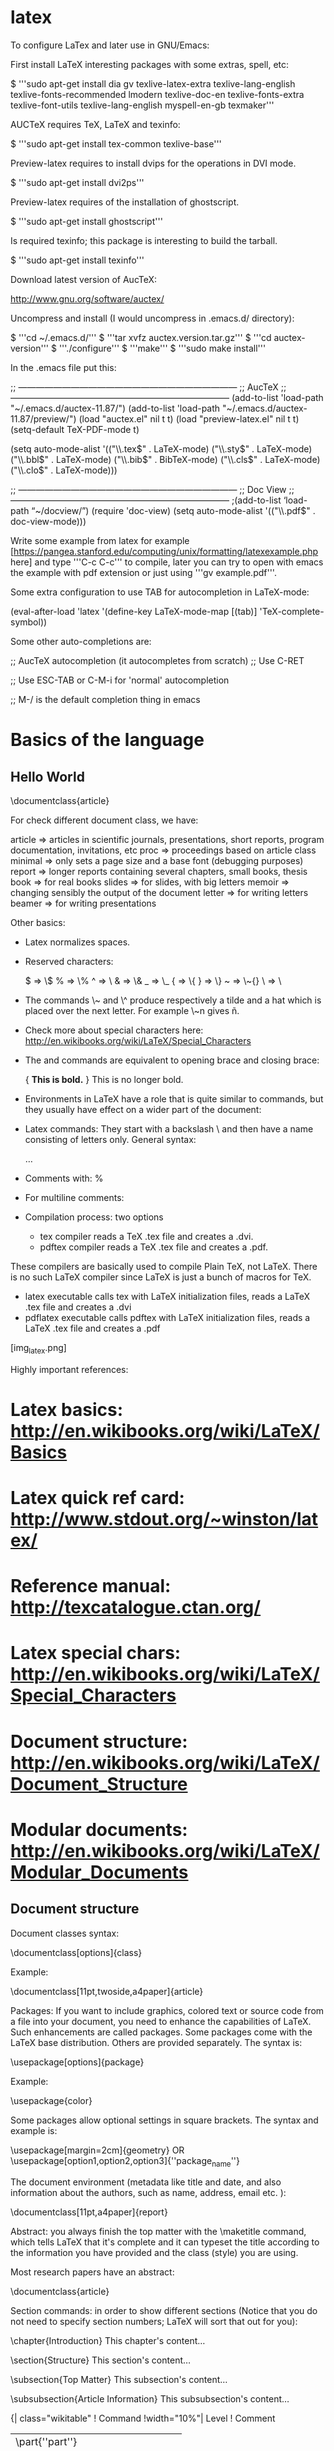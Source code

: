 * latex

To configure LaTex and later use in GNU/Emacs:

First install LaTeX interesting packages with some extras, spell, etc:

 $ '''sudo apt-get install dia gv texlive-latex-extra texlive-lang-english texlive-fonts-recommended lmodern texlive-doc-en texlive-fonts-extra texlive-font-utils texlive-lang-english myspell-en-gb texmaker'''

AUCTeX requires TeX, LaTeX and texinfo:

 $ '''sudo apt-get install tex-common texlive-base'''

Preview-latex requires to install dvips for the operations in DVI mode.

 $ '''sudo apt-get install dvi2ps'''

Preview-latex requires of the installation of ghostscript.

 $ '''sudo apt-get install ghostscript'''

Is required texinfo; this package is interesting to build the tarball.

 $ '''sudo apt-get install texinfo'''

Download latest version of AucTeX:

 http://www.gnu.org/software/auctex/

Uncompress and install (I would uncompress in .emacs.d/ directory):

 $ '''cd ~/.emacs.d/'''
 $ '''tar xvfz auctex.version.tar.gz'''
 $ '''cd auctex-version'''
 $ '''./configure'''
 $ '''make'''
 $ '''sudo make install'''

In the .emacs file put this:

 ;; —————————————————————————
 ;; AucTeX
 ;; —————————————————————————
 (add-to-list 'load-path "~/.emacs.d/auctex-11.87/")
 (add-to-list 'load-path "~/.emacs.d/auctex-11.87/preview/")
 (load "auctex.el" nil t t)
 (load "preview-latex.el" nil t t)
 (setq-default TeX-PDF-mode t)

 (setq auto-mode-alist
 '(("\\.tex$" . LaTeX-mode)
 ("\\.sty$" . LaTeX-mode)
 ("\\.bbl$" . LaTeX-mode)
 ("\\.bib$" . BibTeX-mode)
 ("\\.cls$" . LaTeX-mode)
 ("\\.clo$" . LaTeX-mode)))

 ;; —————————————————————————
 ;; Doc View
 ;; —————————————————————————
 ;(add-to-list ‘load-path “~/docview/”)
 (require 'doc-view)
 (setq auto-mode-alist
 '(("\\.pdf$" . doc-view-mode)))

Write some example from latex for example [https://pangea.stanford.edu/computing/unix/formatting/latexexample.php here] and type '''C-c C-c''' to compile, later you can try to open with emacs the example with pdf extension or just using '''gv example.pdf'''.

Some extra configuration to use TAB for autocompletion in LaTeX-mode:

 (eval-after-load 'latex
   '(define-key LaTeX-mode-map [(tab)] 'TeX-complete-symbol))

Some other auto-completions are:

 ;; AucTeX autocompletion (it autocompletes from scratch)
 ;; Use C-RET

 ;; Use ESC-TAB or C-M-i for 'normal' autocompletion

 ;; M-/ is the default completion thing in emacs

* Basics of the language

** Hello World

 \documentclass{article}

 \begin{document}
 Hello world!
 \end{document}

For check different document class, we have:

 article => articles in scientific journals, presentations, short reports, program documentation, invitations, etc
 proc    => proceedings based on article class
 minimal => only sets a page size and a base font (debugging purposes)
 report  => longer reports containing several chapters, small books, thesis
 book    => for real books
 slides  => for slides, with big letters
 memoir  => changing sensibly the output of the document
 letter  => for writing letters
 beamer  => for writing presentations

Other basics:

- Latex normalizes spaces.
- Reserved characters:

 #  => \#
 $  => \$
 %  => \%
 ^  => \^{}
 &  => \&
 _  => \_
 {  => \{
 }  => \}
 ~  => \~{}
 \  => \textbackslash{}

- The commands \~ and \^ produce respectively a tilde and a hat which is placed over the next letter. For example \~n gives ñ.
- Check more about special characters here: http://en.wikibooks.org/wiki/LaTeX/Special_Characters
- The \begingroup and \endgroup commands are equivalent to opening brace and closing brace:

 {
 \bf This is bold.
 }
 This is no longer bold.

- Environments in LaTeX have a role that is quite similar to commands, but they usually have effect on a wider part of the document:

 \begin{environmentname}
 text to be influenced
 \end{environmentname}

- Latex commands: They start with a backslash \ and then have a name consisting of letters only. General syntax:

 \commandname[option1,option2,...]{argument1}{argument2}...

- Comments with: %
- For multiline comments:

 \begin{comment}
 rather stupid,
 but helpful
 \end{comment}

- Compilation process: two options
  - tex compiler reads a TeX .tex file and creates a .dvi.
  - pdftex compiler reads a TeX .tex file and creates a .pdf.

These compilers are basically used to compile Plain TeX, not LaTeX. There is no such LaTeX compiler since LaTeX is just a bunch of macros for TeX.

  - latex executable calls tex with LaTeX initialization files, reads a LaTeX .tex file and creates a .dvi
  - pdflatex executable calls pdftex with LaTeX initialization files, reads a LaTeX .tex file and creates a .pdf

[img_latex.png]

Highly important references:

* Latex basics: http://en.wikibooks.org/wiki/LaTeX/Basics
* Latex quick ref card: http://www.stdout.org/~winston/latex/
* Reference manual: http://texcatalogue.ctan.org/
* Latex special chars: http://en.wikibooks.org/wiki/LaTeX/Special_Characters
* Document structure: http://en.wikibooks.org/wiki/LaTeX/Document_Structure
* Modular documents: http://en.wikibooks.org/wiki/LaTeX/Modular_Documents


** Document structure

Document classes syntax:

 \documentclass[options]{class}


Example:

 \documentclass[11pt,twoside,a4paper]{article}

Packages: If you want to include graphics, colored text or source code from a file into your document, you need to enhance the capabilities of LaTeX. Such enhancements are called packages. Some packages come with the LaTeX base distribution. Others are provided separately. The syntax is:

 \usepackage[options]{package}

Example:

 \usepackage{color}

Some packages allow optional settings in square brackets. The syntax and example is:

 \usepackage[margin=2cm]{geometry}
 OR
 \usepackage[option1,option2,option3]{''package_name''}

The document environment (metadata like title and date, and also information about the authors, such as name, address, email etc. ):

 \documentclass[11pt,a4paper]{report}

 \begin{document}
 \title{How to Structure a LaTeX Document}
 \author{Andrew Roberts}
 \date{December 2004}
 \maketitle
 \end{document}

Abstract: you always finish the top matter with the \maketitle command, which tells LaTeX that it's complete and it can typeset the title according to the information you have provided and the class (style) you are using.

Most research papers have an abstract:

 \documentclass{article}

 \begin{document}

 \begin{abstract}
 Your abstract goes here...
 ...
 \end{abstract}
 ...
 \end{document}

Section commands: in order to show different sections (Notice that you do not need to specify section numbers; LaTeX will sort that out for you):

 \chapter{Introduction}
 This chapter's content...

 \section{Structure}
 This section's content...

 \subsection{Top Matter}
 This subsection's content...

 \subsubsection{Article Information}
 This subsubsection's content...

{| class="wikitable"
! Command
!width="10%"| Level
! Comment
|-
| \part{''part''}
| style="text-align: center" | -1
| not in letters
|-
| \chapter{''chapter''}
| style="text-align: center" | 0
| only books and reports
|-
| \section{''section''}
| style="text-align: center" | 1
| not in letters
|-
| \subsection{''subsection''}
| style="text-align: center" | 2
| not in letters
|-
| \subsubsection{''subsubsection''}
| style="text-align: center" | 3
| not in letters
|-
| \paragraph{''paragraph''}
| style="text-align: center" | 4
| not in letters
|-
| \subparagraph{''subparagraph''}
| style="text-align: center" | 5
| not in letters
|-
|}

To get an unnumbered section heading which does not go into the Table of Contents:

 \subsection*{Introduction}

To add to the TOC:

 \addcontentsline{toc}{section}{Introduction}


Tutorials about fast LaTeX:

* http://navarroj.com/latex/guia.html
* http://navarroj.com/latex/curso.html
* https://docs.google.com/file/d/0B9yIcbWx6zAeVWtGNmFEZmpOUFk/edit
* http://www.emacswiki.org/emacs/AUCTeX
* http://tex.stackexchange.com/

Enviroments for LaTeX:

* Emacs + AucTeX
* http://www.xm1math.net/texmaker/
* http://www.tug.org/texlive/
* http://tex.stackexchange.com/questions/339/latex-editors-ides
* http://en.wikipedia.org/wiki/Comparison_of_TeX_editors

Install extra packages:

  apt-get install texlive-full

All possible packages are at:

 http://www.ctan.org/pkg/

After that use the command:

 tlmgr install <package1> <package2> ...
 tlmgr remove <package1> <package2> ...

* CTAN: http://en.wikibooks.org/wiki/LaTeX/Installing_Extra_Packages
* Tex Archive: http://www.ctan.org/tex-archive/
* Headers and footers: http://tex.stackexchange.com/questions/103585/logo-in-footer-with-aligned-text
